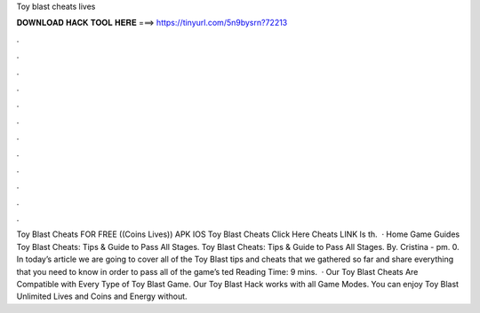 Toy blast cheats lives

𝐃𝐎𝐖𝐍𝐋𝐎𝐀𝐃 𝐇𝐀𝐂𝐊 𝐓𝐎𝐎𝐋 𝐇𝐄𝐑𝐄 ===> https://tinyurl.com/5n9bysrn?72213

.

.

.

.

.

.

.

.

.

.

.

.

Toy Blast Cheats FOR FREE ((Coins Lives)) APK IOS Toy Blast Cheats Click Here Cheats LINK Is th.  · Home Game Guides Toy Blast Cheats: Tips & Guide to Pass All Stages. Toy Blast Cheats: Tips & Guide to Pass All Stages. By. Cristina - pm. 0. In today’s article we are going to cover all of the Toy Blast tips and cheats that we gathered so far and share everything that you need to know in order to pass all of the game’s ted Reading Time: 9 mins.  · Our Toy Blast Cheats Are Compatible with Every Type of Toy Blast Game. Our Toy Blast Hack works with all Game Modes. You can enjoy Toy Blast Unlimited Lives and Coins and Energy without.